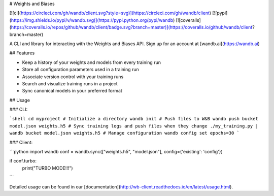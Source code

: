 # Weights and Biases

[![ci](https://circleci.com/gh/wandb/client.svg?style=svg)](https://circleci.com/gh/wandb/client) [![pypi](https://img.shields.io/pypi/v/wandb.svg)](https://pypi.python.org/pypi/wandb) [![coveralls](https://coveralls.io/repos/github/wandb/client/badge.svg?branch=master)](https://coveralls.io/github/wandb/client?branch=master)

A CLI and library for interacting with the Weights and Biases API.  Sign up for an account at [wandb.ai](https://wandb.ai)

## Features

* Keep a history of your weights and models from every training run
* Store all configuration parameters used in a training run
* Associate version control with your training runs
* Search and visualize training runs in a project
* Sync canonical models in your preferred format

## Usage

### CLI:

```shell
cd myproject
# Initialize a directory
wandb init
# Push files to W&B
wandb push bucket model.json weights.h5
# Sync training logs and push files when they change
./my_training.py | wandb bucket model.json weights.h5
# Manage configuration
wandb config set epochs=30
```

### Client:

```python
import wandb
conf = wandb.sync(["weights.h5", "model.json"], config={'existing': 'config'})

if conf.turbo:
    print("TURBO MODE!!!")
```

Detailed usage can be found in our [documentation](http://wb-client.readthedocs.io/en/latest/usage.html).



